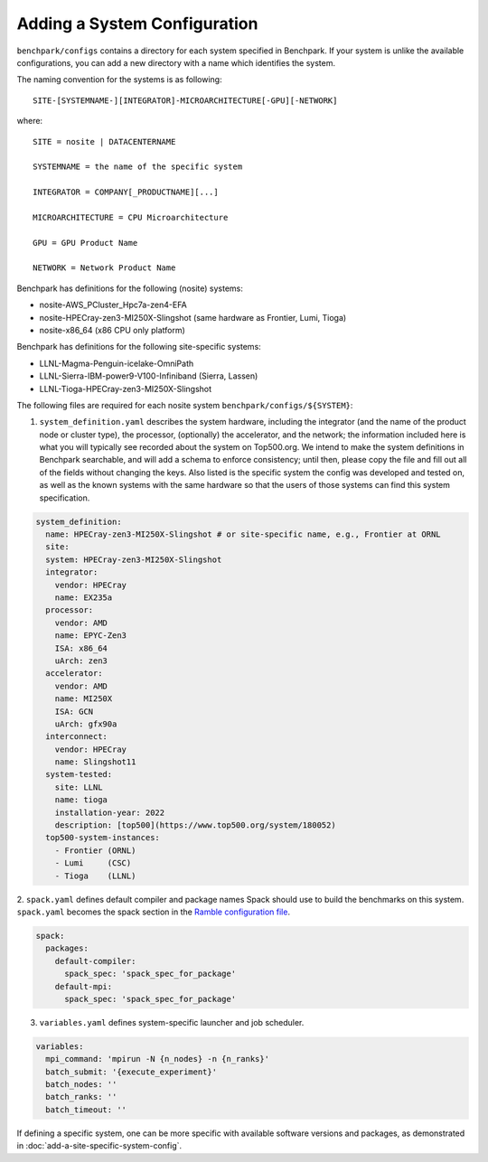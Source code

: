 .. Copyright 2023 Lawrence Livermore National Security, LLC and other
   Benchpark Project Developers. See the top-level COPYRIGHT file for details.

   SPDX-License-Identifier: Apache-2.0

=============================
Adding a System Configuration
=============================

``benchpark/configs`` contains a directory for each system specified in Benchpark.
If your system is unlike the available configurations,
you can add a new directory with a name which identifies the system.

The naming convention for the systems is as following::

  SITE-[SYSTEMNAME-][INTEGRATOR]-MICROARCHITECTURE[-GPU][-NETWORK]

where::

  SITE = nosite | DATACENTERNAME

  SYSTEMNAME = the name of the specific system

  INTEGRATOR = COMPANY[_PRODUCTNAME][...]

  MICROARCHITECTURE = CPU Microarchitecture

  GPU = GPU Product Name

  NETWORK = Network Product Name

Benchpark has definitions for the following (nosite) systems:

- nosite-AWS_PCluster_Hpc7a-zen4-EFA

- nosite-HPECray-zen3-MI250X-Slingshot (same hardware as Frontier, Lumi, Tioga)

- nosite-x86_64 (x86 CPU only platform)



Benchpark has definitions for the following site-specific systems:

- LLNL-Magma-Penguin-icelake-OmniPath

- LLNL-Sierra-IBM-power9-V100-Infiniband (Sierra, Lassen)

- LLNL-Tioga-HPECray-zen3-MI250X-Slingshot


The following files are required for each nosite system ``benchpark/configs/${SYSTEM}``:

1. ``system_definition.yaml`` describes the system hardware, including the integrator (and the name of the product node or cluster type), the processor, (optionally) the accelerator, and the network; the information included here is what you will typically see recorded about the system on Top500.org.  We intend to make the system definitions in Benchpark searchable, and will add a schema to enforce consistency; until then, please copy the file and fill out all of the fields without changing the keys.  Also listed is the specific system the config was developed and tested on, as well as the known systems with the same hardware so that the users of those systems can find this system specification.

.. code-block:: yaml

  system_definition:
    name: HPECray-zen3-MI250X-Slingshot # or site-specific name, e.g., Frontier at ORNL
    site:
    system: HPECray-zen3-MI250X-Slingshot
    integrator:
      vendor: HPECray
      name: EX235a
    processor:
      vendor: AMD
      name: EPYC-Zen3
      ISA: x86_64
      uArch: zen3
    accelerator:
      vendor: AMD
      name: MI250X
      ISA: GCN
      uArch: gfx90a
    interconnect:
      vendor: HPECray
      name: Slingshot11
    system-tested:
      site: LLNL
      name: tioga
      installation-year: 2022
      description: [top500](https://www.top500.org/system/180052)
    top500-system-instances:
      - Frontier (ORNL)
      - Lumi     (CSC)
      - Tioga    (LLNL)


2. ``spack.yaml`` defines default compiler and package names Spack should
use to build the benchmarks on this system.  ``spack.yaml`` becomes the
spack section in the `Ramble configuration file
<https://googlecloudplatform.github.io/ramble/configuration_files.html#spack-config>`_.

.. code-block:: yaml

    spack:
      packages:
        default-compiler:
          spack_spec: 'spack_spec_for_package'
        default-mpi:
          spack_spec: 'spack_spec_for_package'

3. ``variables.yaml`` defines system-specific launcher and job scheduler.

.. code-block:: yaml

    variables:
      mpi_command: 'mpirun -N {n_nodes} -n {n_ranks}'
      batch_submit: '{execute_experiment}'
      batch_nodes: ''
      batch_ranks: ''
      batch_timeout: ''

If defining a specific system, one can be more specific with available software versions
and packages, as demonstrated in :doc:`add-a-site-specific-system-config`.
